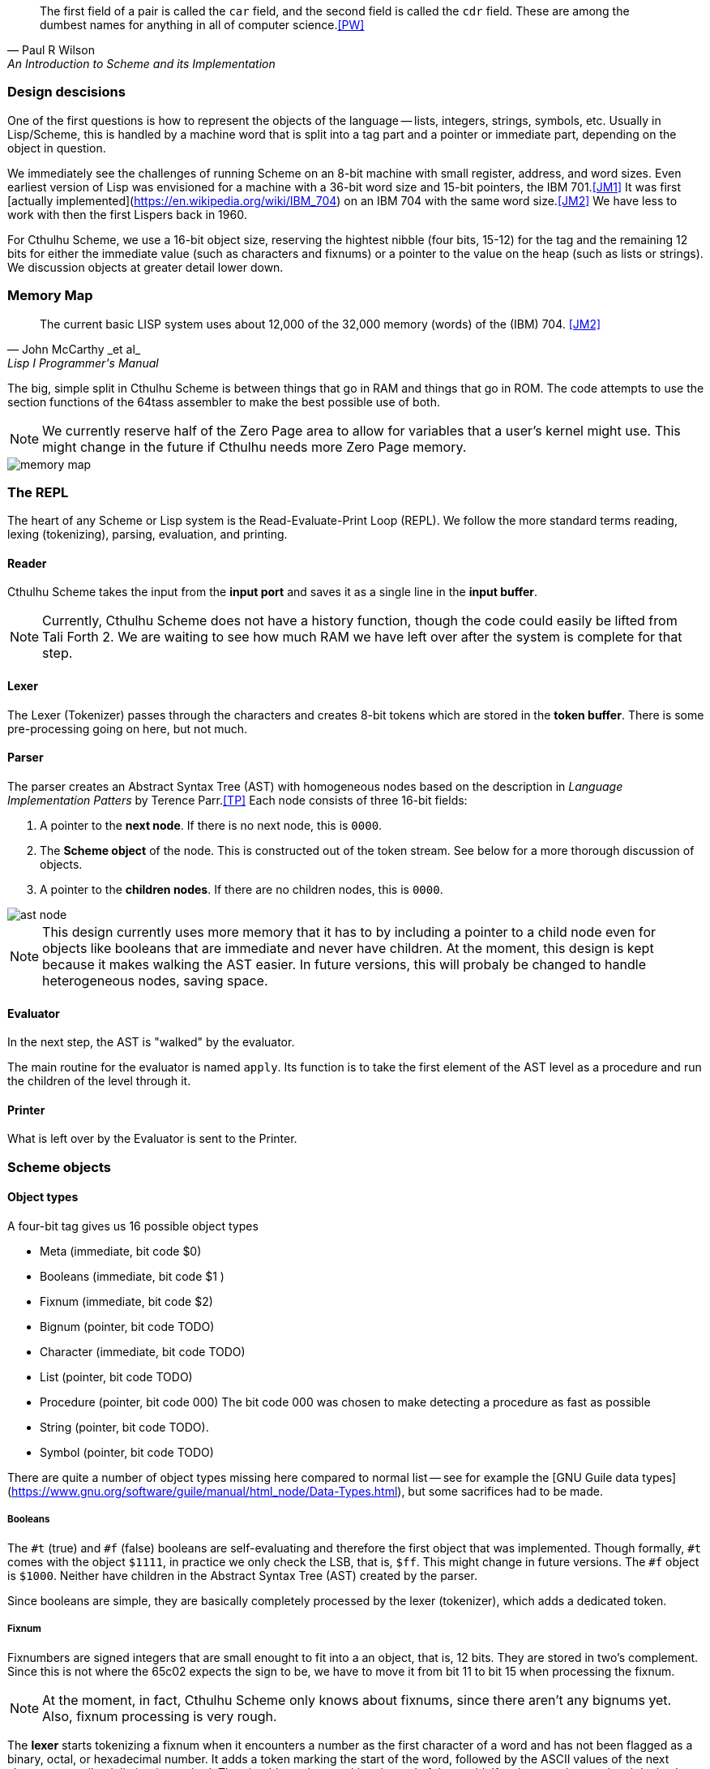 [quote, Paul R Wilson, An Introduction to Scheme and its Implementation] 
The first field of a pair is called the `car` field, and the second field is
called the `cdr` field. These are among the dumbest names for anything in all of
computer science.<<PW>> 

// -------------------------------------------------------
=== Design descisions

One of the first questions is how to represent the objects of the language --
lists, integers, strings, symbols, etc. Usually in Lisp/Scheme, this is handled
by a machine word that is split into a tag part and a pointer or immediate part,
depending on the object in question. 

// TODO https://common-lisp.net/project/ecl/static/manual/ch35.html#Internals-Objects-representation
// TODO add image

We immediately see the challenges of running Scheme on an 8-bit machine with
small register, address, and word sizes. Even earliest version of Lisp was
envisioned for a machine with a 36-bit word size and 15-bit pointers, the IBM
701.<<JM1>> It was first [actually
implemented](https://en.wikipedia.org/wiki/IBM_704) on an IBM 704 with the same
word size.<<JM2>> We have less to work with then the first Lispers back in 1960. 

For Cthulhu Scheme, we use a 16-bit object size, reserving the hightest nibble
(four bits, 15-12) for the tag and the remaining 12 bits for either the
immediate value (such as characters and fixnums) or a pointer to the value on
the heap (such as lists or strings). We discussion objects at greater detail
lower down. 

// -------------------------------------------------------
=== Memory Map

[quote, John McCarthy _et al_, Lisp I Programmer's Manual]
The current basic LISP system uses about 12,000 of the 32,000 memory (words) of
the (IBM) 704.
<<JM2>>

The big, simple split in Cthulhu Scheme is between things that go in RAM and things that
go in ROM. The code attempts to use the section functions of the 64tass
assembler to make the best possible use of both. 

NOTE: We currently reserve half of the Zero Page area to allow for variables
that a user's kernel might use. This might change in the future if Cthulhu needs
more Zero Page memory. 

image::pics/memory_map.png[]

// -------------------------------------------------------
=== The REPL

The heart of any Scheme or Lisp system is the Read-Evaluate-Print Loop (REPL).
We follow the more standard terms reading, lexing (tokenizing), parsing,
evaluation, and printing.

==== Reader

Cthulhu Scheme takes the input from the *input port* and saves it as a single line in
the *input buffer*. 

NOTE: Currently, Cthulhu Scheme does not have a history function, though the
code could easily be lifted from Tali Forth 2. We are waiting to see how much
RAM we have left over after the system is complete for that step.

==== Lexer 

The Lexer (Tokenizer) passes through the characters and creates 8-bit tokens
which are stored in the *token buffer*. There is some pre-processing going on
here, but not much.

==== Parser

The parser creates an Abstract Syntax Tree (AST) with homogeneous nodes based on
the description in _Language Implementation Patters_ by Terence Parr.<<TP>> Each
node consists of three 16-bit fields:

. A pointer to the *next node*. If there is no next node, this is `0000`. 
. The *Scheme object* of the node. This is constructed out of the token stream.
  See below for a more thorough discussion of objects.
. A pointer to the *children nodes*. If there are no children nodes, this is
`0000`. 

image::pics/ast_node.png[]

NOTE: This design currently uses more memory that it has to by including a
pointer to a child node even for objects like booleans that are immediate and
never have children. At the moment, this design is kept because it makes walking
the AST easier. In future versions, this will probaly be changed to handle
heterogeneous nodes, saving space.

==== Evaluator

In the next step, the AST is "walked" by the evaluator. 

The main routine for the evaluator is named `apply`. Its function is to take the
first element of the AST level as a procedure and run the children of the level
through it.

==== Printer

What is left over by the Evaluator is sent to the Printer. 


// -------------------------------------------------------

=== Scheme objects

==== Object types 

A four-bit tag gives us 16 possible object types

// TODO replace by table

* Meta (immediate, bit code $0)
* Booleans (immediate, bit code $1 )
* Fixnum (immediate, bit code $2)
* Bignum (pointer, bit code TODO)
* Character (immediate, bit code TODO)
* List (pointer, bit code TODO)
* Procedure (pointer, bit code 000) The bit code 000 was chosen to make
  detecting a procedure as fast as possible
* String (pointer, bit code TODO).
* Symbol (pointer, bit code TODO)

There are quite a number of object types missing here compared to normal list --
see for example the [GNU Guile data
types](https://www.gnu.org/software/guile/manual/html_node/Data-Types.html), but
some sacrifices had to be made.

===== Booleans

The `#t` (true) and `#f` (false) booleans are self-evaluating and therefore the
first object that was implemented. Though formally, `#t` comes with the object
`$1111`, in practice we only check the LSB, that is, `$ff`. This might change in
future versions. The `#f` object is `$1000`. Neither have children in the
Abstract Syntax Tree (AST) created by the parser. 

// TODO add table of boolean object

Since booleans are simple, they are basically completely processed by the lexer
(tokenizer), which adds a dedicated token. 

===== Fixnum

Fixnumbers are signed integers that are small enought to fit into a an object,
that is, 12 bits. They are stored in two's complement. Since this is not where
the 65c02 expects the sign to be, we have to move it from bit 11 to bit 15 when
processing the fixnum. 

// TODO add graphic of a fixnum object

NOTE: At the moment, in fact, Cthulhu Scheme only knows about fixnums, since
there aren't any bignums yet. Also, fixnum processing is very rough. 

The **lexer** starts tokenizing a fixnum when it encounters a number as the first
character of a word and has not been flagged as a binary, octal, or hexadecimal
number. It adds a token marking the start of the word, followed by the ASCII
values of the next characters, until a delimiter is reached. Then it adds a
token marking the end of the world. If a character is not a legal decimal number
character, it throws an error.

The **parser** actually converts the string of characters to an internal number.
At a future date, the size of the number will determine if it is converted to a
fixnum or a bignum. Currently, the converted number is cut off brutally at bit
11 and the sign moved from bit 15 to bit 12. 

See
https://www.gnu.org/software/mit-scheme/documentation/mit-scheme-ref/Fixnum-Operations.html
for a further discussion. 

==== Procedures

There are two types of procedures in Cthulhu Scheme: _native procedures_ that
are coded in assembler and _non-native procedures_ (also _high-level
procedures_) that are provided in Scheme code and loaded during boot.


===== Built-in procedures

NOTE: Scheme and Lisp both insist in holding on to `car` and `cdr` as terms and
commands, which makes as much sense as the famously silly `umount` command in
the Unix bash shell. Though these are included as commands, Cthulhu Scheme and
especially this documentation uses `first` and `rest`. 

